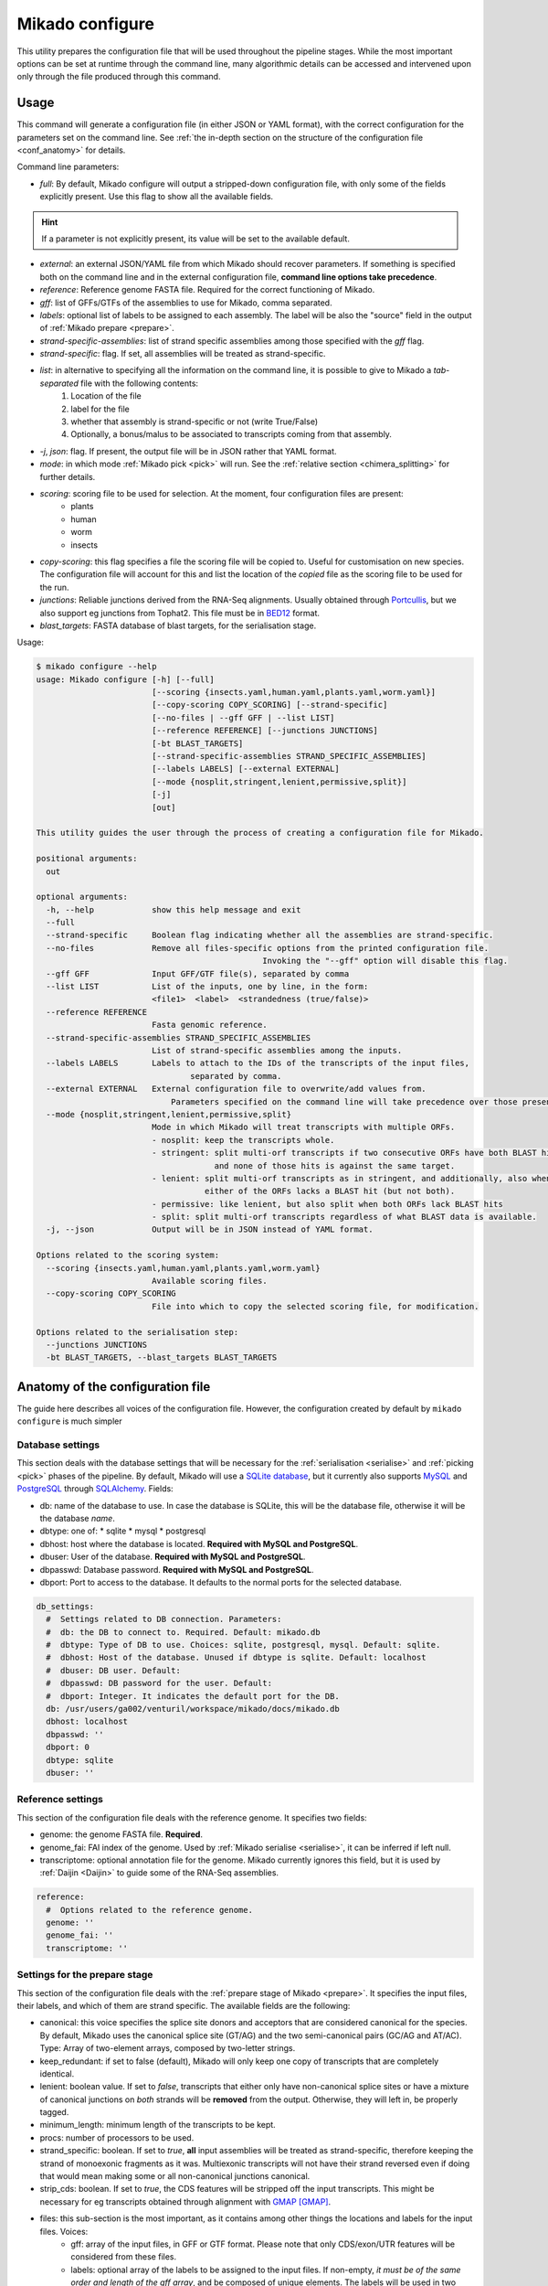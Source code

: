 .. _SQLAlchemy: http://www.sqlalchemy.org/
.. _Portcullis: https://github.com/maplesond/portcullis
.. _BED12: https://genome.ucsc.edu/FAQ/FAQformat.html#format1

.. _configure:

Mikado configure
================

This utility prepares the configuration file that will be used throughout the pipeline stages. While the most important options can be set at runtime through the command line, many algorithmic details can be accessed and intervened upon only through the file produced through this command.

Usage
~~~~~

This command will generate a configuration file (in either JSON or YAML format), with the correct configuration for the parameters set on the command line. See :ref:`the in-depth section on the structure of the configuration file <conf_anatomy>` for details.

Command line parameters:

* *full*: By default, Mikado configure will output a stripped-down configuration file, with only some of the fields explicitly present. Use this flag to show all the available fields.

.. hint:: If a parameter is not explicitly present, its value will be set to the available default.

* *external*: an external JSON/YAML file from which Mikado should recover parameters. If something is specified both on the command line and in the external configuration file, **command line options take precedence**.
* *reference*: Reference genome FASTA file. Required for the correct functioning of Mikado.
* *gff*: list of GFFs/GTFs of the assemblies to use for Mikado, comma separated.
* *labels*: optional list of labels to be assigned to each assembly. The label will be also the "source" field in the output of :ref:`Mikado prepare <prepare>`.
* *strand-specific-assemblies*: list of strand specific assemblies among those specified with the *gff* flag.
* *strand-specific*: flag. If set, all assemblies will be treated as strand-specific.
* *list*: in alternative to specifying all the information on the command line, it is possible to give to Mikado a *tab-separated* file with the following contents:
   #. Location of the file
   #. label for the file
   #. whether that assembly is strand-specific or not (write True/False)
   #. Optionally, a bonus/malus to be associated to transcripts coming from that assembly.
* *-j*, *json*: flag. If present, the output file will be in JSON rather that YAML format.
* *mode*: in which mode :ref:`Mikado pick <pick>` will run. See the :ref:`relative section <chimera_splitting>` for further details.
* *scoring*: scoring file to be used for selection. At the moment, four configuration files are present:
   * plants
   * human
   * worm
   * insects
* *copy-scoring*: this flag specifies a file the scoring file will be copied to. Useful for customisation on new species. The configuration file will account for this and list the location of the *copied* file as the scoring file to be used for the run.
* *junctions*: Reliable junctions derived from the RNA-Seq alignments. Usually obtained through Portcullis_, but we also support eg junctions from Tophat2. This file must be in BED12_ format.
* *blast_targets*: FASTA database of blast targets, for the serialisation stage.

Usage:

.. code-block:: bash

    $ mikado configure --help
    usage: Mikado configure [-h] [--full]
                            [--scoring {insects.yaml,human.yaml,plants.yaml,worm.yaml}]
                            [--copy-scoring COPY_SCORING] [--strand-specific]
                            [--no-files | --gff GFF | --list LIST]
                            [--reference REFERENCE] [--junctions JUNCTIONS]
                            [-bt BLAST_TARGETS]
                            [--strand-specific-assemblies STRAND_SPECIFIC_ASSEMBLIES]
                            [--labels LABELS] [--external EXTERNAL]
                            [--mode {nosplit,stringent,lenient,permissive,split}]
                            [-j]
                            [out]

    This utility guides the user through the process of creating a configuration file for Mikado.

    positional arguments:
      out

    optional arguments:
      -h, --help            show this help message and exit
      --full
      --strand-specific     Boolean flag indicating whether all the assemblies are strand-specific.
      --no-files            Remove all files-specific options from the printed configuration file.
                                                   Invoking the "--gff" option will disable this flag.
      --gff GFF             Input GFF/GTF file(s), separated by comma
      --list LIST           List of the inputs, one by line, in the form:
                            <file1>  <label>  <strandedness (true/false)>
      --reference REFERENCE
                            Fasta genomic reference.
      --strand-specific-assemblies STRAND_SPECIFIC_ASSEMBLIES
                            List of strand-specific assemblies among the inputs.
      --labels LABELS       Labels to attach to the IDs of the transcripts of the input files,
                                    separated by comma.
      --external EXTERNAL   External configuration file to overwrite/add values from.
                                Parameters specified on the command line will take precedence over those present in the configuration file.
      --mode {nosplit,stringent,lenient,permissive,split}
                            Mode in which Mikado will treat transcripts with multiple ORFs.
                            - nosplit: keep the transcripts whole.
                            - stringent: split multi-orf transcripts if two consecutive ORFs have both BLAST hits
                                         and none of those hits is against the same target.
                            - lenient: split multi-orf transcripts as in stringent, and additionally, also when
                                       either of the ORFs lacks a BLAST hit (but not both).
                            - permissive: like lenient, but also split when both ORFs lack BLAST hits
                            - split: split multi-orf transcripts regardless of what BLAST data is available.
      -j, --json            Output will be in JSON instead of YAML format.

    Options related to the scoring system:
      --scoring {insects.yaml,human.yaml,plants.yaml,worm.yaml}
                            Available scoring files.
      --copy-scoring COPY_SCORING
                            File into which to copy the selected scoring file, for modification.

    Options related to the serialisation step:
      --junctions JUNCTIONS
      -bt BLAST_TARGETS, --blast_targets BLAST_TARGETS

.. _conf_anatomy:

Anatomy of the configuration file
~~~~~~~~~~~~~~~~~~~~~~~~~~~~~~~~~

The guide here describes all voices of the configuration file. However, the configuration created by default by ``mikado configure`` is much simpler

.. _db-settings:

Database settings
-----------------

This section deals with the database settings that will be necessary for the :ref:`serialisation <serialise>` and :ref:`picking <pick>` phases of the pipeline. By default, Mikado will use a `SQLite database <https://www.sqlite.org/>`_, but it currently also supports `MySQL <http://www.mysql.com/>`_ and `PostgreSQL <https://www.postgresql.org/>`_ through SQLAlchemy_. Fields:

* db: name of the database to use. In case the database is SQLite, this will be the database file, otherwise it will be the database *name*.
* dbtype: one of:
  * sqlite
  * mysql
  * postgresql
* dbhost: host where the database is located. **Required with MySQL and PostgreSQL**.
* dbuser: User of the database. **Required with MySQL and PostgreSQL**.
* dbpasswd: Database password. **Required with MySQL and PostgreSQL**.
* dbport: Port to access to the database. It defaults to the normal ports for the selected database.

.. code-block:: yaml

    db_settings:
      #  Settings related to DB connection. Parameters:
      #  db: the DB to connect to. Required. Default: mikado.db
      #  dbtype: Type of DB to use. Choices: sqlite, postgresql, mysql. Default: sqlite.
      #  dbhost: Host of the database. Unused if dbtype is sqlite. Default: localhost
      #  dbuser: DB user. Default:
      #  dbpasswd: DB password for the user. Default:
      #  dbport: Integer. It indicates the default port for the DB.
      db: /usr/users/ga002/venturil/workspace/mikado/docs/mikado.db
      dbhost: localhost
      dbpasswd: ''
      dbport: 0
      dbtype: sqlite
      dbuser: ''

.. _ref-settings:

Reference settings
------------------

This section of the configuration file deals with the reference genome. It specifies two fields:

* genome: the genome FASTA file. **Required**.
* genome_fai: FAI index of the genome. Used by :ref:`Mikado serialise <serialise>`, it can be inferred if left null.
* transcriptome: optional annotation file for the genome. Mikado currently ignores this field, but it is used by :ref:`Daijin <Daijin>` to guide some of the RNA-Seq assemblies.

.. code-block:: yaml

    reference:
      #  Options related to the reference genome.
      genome: ''
      genome_fai: ''
      transcriptome: ''

.. _prep-settings:

Settings for the prepare stage
------------------------------

This section of the configuration file deals with the :ref:`prepare stage of Mikado <prepare>`. It specifies the input files, their labels, and which of them are strand specific. The available fields are the following:

.. _canonical-configuration:

* canonical: this voice specifies the splice site donors and acceptors that are considered canonical for the species. By default, Mikado uses the canonical splice site (GT/AG) and the two semi-canonical pairs (GC/AG and AT/AC). Type: Array of two-element arrays, composed by two-letter strings.
* keep_redundant: if set to false (default), Mikado will only keep one copy of transcripts that are completely identical.
* lenient: boolean value. If set to *false*, transcripts that either only have non-canonical splice sites or have a mixture of canonical junctions on *both* strands will be **removed** from the output. Otherwise, they will left in, be properly tagged.
* minimum_length: minimum length of the transcripts to be kept.
* procs: number of processors to be used.
* strand_specific: boolean. If set to *true*, **all** input assemblies will be treated as strand-specific, therefore keeping the strand of monoexonic fragments as it was. Multiexonic transcripts will not have their strand reversed even if doing that would mean making some or all non-canonical junctions canonical.
* strip_cds: boolean. If set to *true*, the CDS features will be stripped off the input transcripts. This might be necessary for eg transcripts obtained through alignment with `GMAP <http://research-pub.gene.com/gmap/>`_ [GMAP]_.
* files: this sub-section is the most important, as it contains among other things the locations and labels for the input files. Voices:
    * gff: array of the input files, in GFF or GTF format. Please note that only CDS/exon/UTR features will be considered from these files.
    * labels: optional array of the labels to be assigned to the input files. If non-empty, *it must be of the same order and length of the gff array*, and be composed of unique elements. The labels will be used in two ways:
      * as a prefix of the transcripts coming from the corresponding GFF
      * as the *source field* assigned to the transcript. This might be of relevance :ref:`during the picking stage <source_score>`.
    * log: name of the log file.
    * out: name of the GTF output file.
    * out_fasta: name of the corresponding output FASTA file.
    * output_dir: output directory. It will be created if it does not exist already.
    * strand_specific_assemblies: array of the names of the GFF/GTF files that are strand specific. **All the file names in this array must also appear in the gff array as well.**.

.. code-block:: yaml

    prepare:
      #  Options related to the input data preparation.
      #  - files: options relative to the input/output files.
      #  - procs: Number of processes to use.
      #  - strip_cds: whether to remove the CDS from the predictions during preparation.
      #  - lenient: if set to True, invalid transcripts will be only flagged and not removed.
      #  EXPERIMENTAL.
      #  - strand_specific: if set to True, transcripts will be assumed to be in the correct
      #  orientation, no strand flipping or removal
      #  - strand_specific_assemblies: array of input predictions which are to be considered
      #  as strand-specific.
      #    Predictions not in this list will be considered as non-strand-specific.
      #  - canonical: canonical splice sites, to infer the correct orientation.
      canonical:
      - - GT
        - AG
      - - GC
        - AG
      - - AT
        - AC
      files:
        #  Options related to the input and output files.
        #  - out: output GTF file
        #  - out_fasta: output transcript FASTA file
        #  - gff: array of input predictions for this step.
        #  - log: output log. Default: prepare.log
        #  - labels: labels to be associated with the input GFFs. Default: None.
        gff: []
        labels: []
        log: prepare.log
        out: mikado_prepared.gtf
        out_fasta: mikado_prepared.fasta
        output_dir: .
        strand_specific_assemblies: []
      keep_redundant: false
      lenient: false
      minimum_length: 200
      procs: 1
      single: false
      strand_specific: false
      strip_cds: false

.. _serialise-settings:

Settings for the serialisation stage
------------------------------------

This section of the configuration file deals with the :ref:`serialisation stage of Mikado <serialise>`. It specifies the location of the ORF BED12 files from TransDecoder, the location of the XML files from BLAST, the location of portcullis junctions, and other details important at run time. It has the following voices:

* discard_definition: boolean. This is used to specify whether we will use the ID or the definition of the sequences when parsing BLAST results. This is important when BLAST data might have a mock, local identifier for the sequence ("lcl|1") rather than its original ID. :warning: Deprecated since v1 beta 10.
* force: whether the database should be truncated and rebuilt, or just updated.

.. _max-objects:

* max_objects: this parameter is quite important when running with a SQLite database. SQLite does not support caching on the disk before committing the changes, so that every change has to be kept in memory. This can become a problem for RAM quite quickly. On the other hand, committing is an expensive operation, and it makes sense to minimise calls as much as possible. This parameter specifies the maximum number of objects Mikado will keep in memory before committing them to the database. The default number, 100,000, should ensure that Mikado runs with less than 1GB memory. Increase it to potentially increase speed at the price of greater memory usage; for example, increasing it to 1,000,000 will cause Mikado to use ~6GB of RAM at its peak usage.

.. _max-regression:

* max_regression: this parameter is a float comprised between 0 and 1. TransDecoder will sometimes output open ORFs even in the presence of an in-frame start codon. Mikado can try to "regress" along the ORF until it finds one such start codon. This parameter imposes how much Mikado will regress, in percentage of the cDNA length.
* max_target_seqs: equivalent to the BLAST+ parameter of the same name - it indicates the maximum number of discrete hits that can be assigned to one sequence in the database.
* procs: number of processors to use. Most important for serialising BLAST+ files.
* single_thread: boolean, if set to *true* it will forcibly disable multi-threading. Useful mostly for debugging purposes.
* files: this sub-section codifies the location of the input files for serialise. It contains the following voices:
    .. _reliable_junctions:
    * junctions: array of locations of reliable junction files. These must be in BED12 format.
    * log: log file.
    * orfs: array of locations of ORFs location on the cDNA, as created by eg TransDecoder [Trinity]_.
    * output_dir: output directory where the log file and the SQLite database will be written to (if SQLite has been chosen as the database type)
    * transcripts: input transcripts. This should be set to be equal to the output of :ref:`Mikado prepare <prepare>`, ie the "out_fasta" field of the :ref:`prepare section of the configuration file <prep-settings>`.
    * xml: this array indicates the location of the BLAST output file. Elements of the array can be:
       * BLAST+ XML files (optionally compressed with gzip)
       * BLAST+ ASN files (optionally compressed with gzip), which will be converted in-memory using ``blast_formatter``
       * a folder containing files of the above types.

.. code-block:: yaml

    serialise:
      #  Options related to serialisation
      #  - force: whether to drop and reload everything into the DB
      #  - files: options related to input files
      #  - max_objects: Maximum number of objects to keep in memory while loading data
      #  into the database
      #  - max_regression: if the ORF lacks a valid start site, this percentage indicates
      #  how far
      #    along the sequence Mikado should look for a good start site. Eg. with a value
      #  of 0.1,
      #    on a 300bp sequence with an open ORF Mikado would look for an alternative in-frame
      #  start codon
      #    in the first 30 bps (10% of the cDNA).
      #  - max_target_seqs: equivalently to BLAST, it indicates the maximum number of
      #  targets to keep
      #    per blasted sequence.
      #  - discard_definition: Boolean. Used to indicate whether Mikado should use the
      #  definition
      #    rather than the ID for BLAST sequences. Necessary as in some instances BLAST
      #  XMLs will have
      #    a mock identifier rather than the original sequence ID (eg lcl|1). Default:
      #  false.
      #  - procs: Number of processors to use. Default: 1.
      #  - single_thread: if true, Mikado prepare will force the usage of a single thread
      #  in this step.
      files:
        blast_targets:
        - ''
        junctions: []
        log: serialise.log
        orfs:
        - ''
        output_dir: .
        transcripts: mikado_prepared.fasta
        xml:
        - ''
      force: false
      max_objects: 100000
      max_regression: 0
      max_target_seqs: 100000
      procs: 1
      single_thread: false

.. hint:: The most expensive operation in a "Mikado serialise" run is by far the serialisation of the BLAST files. Splitting the input files in multiple chunks, and analysing them separately, allows Mikado to parallelise the analysis of the BLAST results. If a single monolythic XML/ASN file is produced, by contrast, Mikado will be quite slow as it will have to parse it all.

.. _misc-settings:

Settings for the pick stage
---------------------------

This section of the configuration file deals with the :ref:`picking stage of Mikado <pick>`. It specifies details on how to handle BLAST and ORF data, which alternative splicing events are considered as valid during the final stages of the picking, and other important algorithmic details. The section comprises the following subsections:

* alternative_splicing: Options related to which AS events are considered as valid for the primary transcript in a locus.
* chimera_split: Options related to how to handle transcripts with multiple valid ORFs.
* files: Input and output files.
* orf_loading: Options related to how to decide which ORFs to load onto each transcript.
* output_format: options related to how to format the names of the transcripts, the source field of the GFFs, etc.
* run_options: Generic options related either to the general algorithm or to the number of resources requested.
.. _scoring_file_conf:
* scoring_file: This value specifies the :ref:`scoring file <scoring_files>` to be used for Mikado. These can be found in Mikado.configuration.scoring_files.
.. hint:: It is possible to ask for the configuration file to be copied in-place for customisation when calling ``mikado configure``.

.. _source_score:
* source_score: in this section, it is possible to specify boni/mali to be assigned to specific labels. Eg, it might be possible to assign a bonus of 1 to any transcript coming from PacBio reads, or a malus to any transcript coming from a given assembler. Example of such a configuration:

.. code-block:: yaml

    pick:
        source_score:
            - Cufflinks: 0
            - Trinity: 0
            - PacBio: 2
            - Stringtie: 1

In this example, we asked Mikado to consider Stringtie transcripts as more trustworthy than the rest (1 additional point), and PacBio transcripts even more so (2 additional points).

Each subsection of the pick configuration will be explained in its own right.

.. _configure-alternative-splicing:

Parameters regarding the alternative splicing
^^^^^^^^^^^^^^^^^^^^^^^^^^^^^^^^^^^^^^^^^^^^^

After selecting the best model for each locus, Mikado will backtrack and try to select valid alternative splicing events. This section deals with how Mikado will operate the selection. In order to be considered as valid potential AS events, transcripts have to satisfy the minimum :ref:`requirements specified in the scoring file <requirements-section>`. These are the available parameters:

* report: boolean. Whether to calculate and report possible alternative splicing events at all. By default this is set to true; *setting this parameter to false will inactivate all the options in this section*.
* keep_retained_introns: boolean. It specifies whether transcripts with retained introns will be retained. A retained intron is defined as an exon at least partly non-coding, whose non-coding part falls within the intron of another transcript (so, retained intron events which yield a valid ORF will not be excluded). By default, such transcripts will be excluded.
* min_cdna_overlap: minimum cDNA overlap between the primary transcript and the AS candidate. By default, this is set to 0 and we rely only on the class code and the CDS overlap. It must be a number between 0 and 1.
* min_cds_overlap: minimum CDS overlap between the primary transcript and the AS candidate. By default this is set to 0.6, ie 60%. It must be a number between 0 and 1.
* min_score_perc: Minimum percentage of the score of the primary transcript that any candidate AS must have to be considered. By default, this is set to 0.6 (60%). It must be a number between 0 and 1.
* only_confirmed_introns: boolean. This parameter determines whether to consider only transcripts whose introns are confirmed :ref:`in the dataset of reliable junctions <reliable_junctions>`, or whether to consider all possible candidate transcripts.
* redundant_ccodes: any candidate AS will be :ref:`compared <Compare>` against all the transcripts already retained in the locus. If any of these comparisons returns one of the :ref:`class codes <ccodes>` specified in this array, **the transcript will be ignored**. Default class codes: =, _, m, c, n, C
* valid_ccodes: any candidate AS will be :ref:`compared <Compare>` against *the primary transcript* to determine the type of AS event. If the :ref:`class code <ccodes>` is one of those specified in this array, the transcript will be considered further. Valid class codes are within the categories "Alternative splicing", "Extension" with junction F1 lower than 100%, and Overlap (with the exclusion of "m"). Default class codes: j, J, g, G, h.
* pad: boolean option. If set to True, Mikado will try to pad transcripts so that they share the same 5'. Disabled by default.
* ts_max_splices: numerical. When padding is activated, at *most* how many splice junctions can the extended exon cross?
* ts_distance: numerical. When padding is activated, at *most* of how many base pairs can an exon be extended?

.. warning:: the AS transcript event does not need to be a valid AS event for *all* transcripts in the locus, only against the *primary* transcript.

.. code-block:: yaml

      alternative_splicing:
            #  Parameters related to alternative splicing reporting.
            #  - report: whether to report at all or not the AS events.
            #  - min_cds_overlap: minimum overlap between the CDS of the primary transcript
            #  and any AS event. Default: 60%.
            #  - min_cdna_overlap: minimum overlap between the CDNA of the primary transcript
            #  and any AS event.
            #  Default: 0% i.e. disabled, we check for the CDS overlap.
            #  - keep_retained_introns: Whether to consider as valid AS events where one intron
            #  is retained compared to the primary or any other valid AS. Default: false.
            #  - max_isoforms: Maximum number of isoforms per locus. 1 implies no AS reported.
            #  Default: 3
            #  - valid_ccodes: Valid class codes for AS events. Valid codes are in categories
            #  Alternative splicing, Extension (with junction F1 lower than 100%),
            #  and Overlap (exluding m). Default: j, J, g, G, C, h
            #  - max_utr_length: Maximum length of the UTR for AS events. Default: 10e6 (i.e.
            #  no limit)
            #  - max_fiveutr_length: Maximum length of the 5UTR for AS events. Default:
            #  10e6 (i.e. no limit)
            #  - max_threeutr_length: Maximum length of the 5UTR for AS events. Default:
            #  10e6 (i.e. no limit)
            #  - min_score_perc: Minimum score threshold for subsequent AS events.
            #   Only transcripts with a score at least (best) * value are retained.
            #  - only_confirmed_introns: bring back AS events only when their introns are
            #  either
            #   present in the primary transcript or in the set of confirmed introns.
            #  - pad: boolean switch. If true, Mikado will pad all the transcript in a gene
            #  so that their ends are the same
            #  - ts_distance: if padding, this is the maximum distance in base-pairs between
            #  the starts of transcripts
            #    to be considered to be padded together.
            #  - ts_max_splices: if padding, this is the maximum amount of splicing junctions
            #  that the transcript to pad
            #   is allowed to cross. If padding would lead to cross more than this number,
            #  the transcript will not be padded.
            keep_retained_introns: false
            max_isoforms: 5
            min_cdna_overlap: 0.5
            min_cds_overlap: 0.75
            min_score_perc: 0.5
            only_confirmed_introns: true
            pad: false
            redundant_ccodes:
            - c
            - m
            - _
            - '='
            - n
            report: true
            ts_distance: 300
            ts_max_splices: 1
            valid_ccodes:
            - j
            - J
            - C
            - G
            - g
            - h


.. _clustering_specifics:

Parameters regarding the clustering of transcripts in loci
^^^^^^^^^^^^^^^^^^^^^^^^^^^^^^^^^^^^^^^^^^^^^^^^^^^^^^^^^^

.. note::
    New in version 1 beta 10.

This section influences how Mikado clusters transcripts in its multi-stage selection. The available parameters are:

* *flank*: numerical. When constructing :ref:`Superloci <superloci>`, Mikado will use this value as the maximum distance
between transcripts for them to be integrated within the same superlocus.
* *cds_only*: boolean. If set to true, during the :ref:`picking stage <pick-algo>` Mikado will consider only the **primary ORF** to evaluate whether two transcripts intersect. Transcripts which eg. share introns in their UTR but have completely unrelated CDSs will be clustered separately. Disabled by default.
* *purge*: boolean. If true, any transcript failing the :ref:`specified requirements <requirements-section>` will be purged out. Otherwise, they will be assigned a score of 0 and might potentially appear in the final output, if no other transcript is present in the locus.
* *simple_overlap_for_monoexonic*: boolean. During the :ref:`second clustering <monosubloci>`, by default monoexonic transcripts are clustered together even if they have a very slight overlap with another transcript. Manually setting this flag to *false* will cause Mikado to cluster monoexonic transcripts only if they have a minimum amount of cDNA and CDS overlap with the other transcripts in the holder.
* *min_cdna_overlap*: numerical, between 0 and 1. Minimum cDNA overlap between two multiexonic transcripts for them to be considered as intersecting, if all other conditions fail.
* *min_cdna_overlap*: numerical, between 0 and 1. Minimum CDS overlap between two multiexonic transcripts for them to be considered as intersecting, if all other conditions fail.

.. code-block:: yaml

    clustering:
        #  Parameters related to the clustering of transcripts into loci.
        #  - cds_only: boolean, it specifies whether to cluster transcripts only according
        #  to their CDS (if present).
        #  - min_cds_overlap: minimal CDS overlap for the second clustering.
        #  - min_cdna_overlap: minimal cDNA overlap for the second clustering.
        #  - flank: maximum distance for transcripts to be clustered within the same superlocus.
        #  - remove_overlapping_fragments: boolean, it specifies whether to remove putative
        #  fragments.
        #  - purge: boolean, it specifies whether to remove transcripts which fail the
        #  minimum requirements check - or whether to ignore those requirements altogether.
        #  - simple_overlap_for_monoexonic: boolean. If set to true (default), then any
        #  overlap mean inclusion
        #  in a locus for or against a monoexonic transcript. If set to false, normal controls
        #  for the percentage
        #  of overlap will apply.
        #  - max_distance_for_fragments: maximum distance from a valid locus for another
        #  to be considered a fragment.
        cds_only: false
        flank: 200
        min_cdna_overlap: 0.2
        min_cds_overlap: 0.2
        purge: true
        simple_overlap_for_monoexonic: true

.. _fragment_options:

Parameters regarding the detection of putative fragments
^^^^^^^^^^^^^^^^^^^^^^^^^^^^^^^^^^^^^^^^^^^^^^^^^^^^^^^^

This section determines how Mikado treats :ref:`potential fragments in the output <fragments>`. Available options:

* *remove*: boolean, default true. If set to true, fragments will be excluded from the final output; otherwise, they will be printed out, but properly tagged.
* *max_distance*: numerical. For non-overlapping fragments, this value determines the maximum distance from the valid gene. Eg. with the default setting of 2000, a putative fragment at the distance of 1000 will be tagged and dealt with as a fragment; an identical model at a distance of 3000 will be considered as a valid gene and left untouched.
* *valid_class_codes*: valid :ref:`class codes <ccodes>` for potential fragments. Only Class Codes in the categories Overlap, Intronic, Fragment, with the addition of "_", are considered as valid choices.

.. code-block:: yaml

      fragments:
        #  Parameters related to the handling of fragments.
        #  - remove: boolean. Whether to remove fragments or leave them, properly tagged.
        #  - max_distance: maximum distance of a putative fragment from a valid gene.
        #  - valid_class_codes: which class codes will be considered as fragments. Default:
        #  (p, P, x, X, i, m, _). Choices: _ plus any class code with category
        #  Intronic, Fragment, or Overlap.
        max_distance: 2000
        remove: true
        valid_class_codes:
        - p
        - P
        - x
        - X
        - i
        - m
        - _



.. _orf_loading:

Parameters regarding assignment of ORFs to transcripts
^^^^^^^^^^^^^^^^^^^^^^^^^^^^^^^^^^^^^^^^^^^^^^^^^^^^^^

This section of the configuration file deals with how to determine valid ORFs for a transcript from those present in the database. The parameters to control the behaviour of Mikado are the following:

* *minimal_orf_length*: minimal length of the *primary* ORF to be loaded onto the transcript. By default, this is set at 50 **bps** (not aminoacids)
* *minimal_secondary_orf_length*: minimal length of any ORF that can be assigned to the transcript after the first. This value should be set at a **higher setting** than minimal_orf_length, in order to avoid loading uORFs [uORFs]_ into the transcript, leading to :ref:`spurious break downs of the UTRs <chimera_splitting>`. Default: 200 bps.
* *strand_specific*: boolean. If set to *true*, only ORFs on the plus strand (ie the same of the cDNA) will be considered. If set to *false*, monoexonic transcripts mihgt have their strand flipped.


.. code-block:: yaml

  pick:
      orf_loading:
        #  Parameters related to ORF loading.
        #  - minimal_secondary_orf_length: Minimum length of a *secondary* ORF
        #    to be loaded after the first, in bp. Default: 200 bps
        #  - minimal_orf_length: Minimum length in bps of an ORF to be loaded,
        #    as the primary ORF, onto a transcript. Default: 50 bps
        #  - strand_specific: Boolean flag. If set to true, monoexonic transcripts
        #    will not have their ORF reversed even if they would have an ORF on the opposite
        #  strand.
        minimal_orf_length: 50
        minimal_secondary_orf_length: 200
        strand_specific: true

.. _chimera_splitting:

Parameters regarding splitting of chimeras
^^^^^^^^^^^^^^^^^^^^^^^^^^^^^^^^^^^^^^^^^^

This section of the configuration file specifies how to deal with transcripts presenting multiple ORFs, ie **putative chimeras** (see the section above for parameters related to :ref:`which ORFs can be loaded <orf_loading>`). Those are identified as transcripts with more than one ORF, where:

 * all the ORFs share the same strand
 * all the ORFs are non-overlapping, ie they do not share any bp

In these situations, Mikado can try to deal with the chimeras in five different ways, in decreasingly conservative fashion:

* *nosplit*: leave the transcript unchanged. The presence of multiple ORFs will affect the scoring.
* *stringent*: leave the transcript unchanged, unless the two ORFs both have hits in the protein database and none of the hits is in common.
* *lenient*: leave the transcript unchanged, unless *either* the two ORFs both have hits in the protein database, none of which is in common, *or* both have no hits in the protein database.
* *permissive*: presume the transcript is a chimera, and split it, *unless* two ORFs share a hit in the protein database.
* *split*: presume that every transcript with more than one ORF is incorrect, and split them.

If any BLAST hit *spans* the two ORFs, then the model will be considered as a non-chimera because there is evidence that the transcript constitutes a single unit. The only case when this information will be disregarded is during the execution of the *split* mode.

These modes can be controlled directly from the :ref:`pick command line <pick>`.

The behaviour, and when to trigger the check, is controlled by the following parameters:

* *execute*: boolean. If set to *false*, Mikado will operate in the *nosplit* mode. If set to *true*, the choice of the mode will be determined by the other parameters.
* *blast_check*: boolean. Whether to execute the check on the BLAST hits. If set to *false*, Mikado will operate in the *split* mode, unless *execute* is set to *false* (execute takes precedence over the other parameters).
* *blast_params*: this section contains the settings relative to the *permissive*, *lenient* and *stringent* mode.
   * *evalue*: maximum evalue of a hit to be assigned to the transcript and therefore be considered.
   * *hsp_evalue*: maximum evalue of a hsp inside a hit to be considered for the analysis.
   * *leniency*: one of **LENIENT, PERMISSIVE, STRINGENT**. See above for definitions.
   * *max_target_seqs*: integer. when loading BLAST hits from the database, only the first N will be considered for analysis.
   * *minimal_hsp_overlap*: number between 0 and 1. This indicates the overlap that must exist between the HSP and the ORF for the former to be considered for the split.
   .. code section: splitting.py, lines ~152-170

   * *min_overlap_duplication*: in the case of tandem duplicated genes, a chimera will have two ORFs that share the same hits, but possibly in a peculiar way - the HSPs will insist on the same region of the *target* sequence. This parameter controls how much overlap counts as a duplication. The default value is of 0.9 (90%).

.. code-block:: yaml

  pick:
      chimera_split:
        #  Parameters related to the splitting of transcripts in the presence of
        #  two or more ORFs. Parameters:
        #  - execute: whether to split multi-ORF transcripts at all. Boolean.
        #  - blast_check: whether to use BLAST information to take a decision. See blast_params
        #  for details.
        #  - blast_params: Parameters related to which BLAST data we want to analyse.
        blast_check: true
        blast_params:
          #  Parameters for the BLAST check prior to splitting.
          #  - evalue: Minimum evalue for the whole hit. Default: 1e-6
          #  - hsp_evalue: Minimum evalue for any HSP hit (some might be discarded even
          #  if the whole hit is valid). Default: 1e-6
          #  - leniency: One of STRINGENT, LENIENT, PERMISSIVE. Default: LENIENT
          #  - max_target_seqs: maximum number of hits to consider. Default: 3
          #  - minimal_hsp_overlap: minimum overlap of the ORF with the HSP (*not* reciprocal).
          #  Default: 0.8, i.e. 80%
          #  - min_overlap_duplication: minimum overlap (in %) for two ORFs to consider
          #  them as target duplications.
          #    This means that if two ORFs have no HSPs in common, but the coverage of
          #  their disjoint HSPs covers more
          #    Than this % of the length of the *target*, they represent most probably
          #  a duplicated gene.
          evalue: 1.0e-06
          hsp_evalue: 1.0e-06
          leniency: LENIENT
          max_target_seqs: 3
          min_overlap_duplication: 0.8
          minimal_hsp_overlap: 0.9
        execute: true

Parameters regarding input and output files
^^^^^^^^^^^^^^^^^^^^^^^^^^^^^^^^^^^^^^^^^^^

The "files" and "output_format" sections deal respectively with input files for the pick stage and with some basic settings for the GFF output. Options:

* *input*: input GTF file for the run. It should be the one generated by the prepare stage, ie the :ref:`out file of the prepare stage <prep-settings>`.
* *loci_out*: main output file. It contains the winning transcripts, separated in their own gene loci, in GFF3 format. It will also determine the prefix of the *metrics* and *scores* files for this step. See the :ref:`pick manual page for details on the output <pick-output>`.
* *log*: name of the log file. Default: mikado_pick.log
* *monoloci_out*: this optional output file will contain the transcripts that have been passed to the :ref:`monoloci phase <introduction>`. It will also determine the prefix of the *metrics* and *scores* files for this step. See the :ref:`pick manual page for details on the output <pick-output>`.
* *subloci_out*: this optional output file will contain the transcripts that have been passed to the :ref:`subloci phase <introduction>`. It will also determine the prefix of the *metrics* and *scores* files for this step. See the :ref:`pick manual page for details on the output <pick-output>`.
* *output_format*: this section specifies some details on the output format.
    * *id_prefix*: prefix for all the final Mikado models. The ID will be <prefix>.<chromosome>G<progressive ID>.
    * *report_all_orfs*: some Mikado models will have more than one ORF (unless pick is operating in the *split* mode). If this option is set to ``true``, Mikado will report the transcript multiple times, one for each ORF, using different progressive IDs (<model name>.orf<progressive ID>). By default, this option is set to False, and only the primary ORF is reported.
    * *source*: prefix for the source field in the output files. Loci GFF3 will have "<prefix>_loci", subloci GFF3s will have "<prefix>_subloci", and monoloci will have "<prefix>_monoloci".


.. code-block:: yaml

   pick:
      files:
        #  Input and output files for Mikado pick.
        #  - gff: input GTF/GFF3 file. Default: mikado_prepared.gtf
        #  - loci_out: output GFF3 file from Mikado pick. Default: mikado.loci.gff3
        #  - subloci_out: optional GFF file with the intermediate subloci. Default: no
        #  output
        #  - monoloci_out: optional GFF file with the intermediate monoloci. Default:
        #  no output
        #  - log: log file for this step.
        input: mikado_prepared.gtf
        loci_out: mikado.loci.gff3
        log: mikado_pick.log
        monoloci_out: ''
        output_dir: .
        subloci_out: ''
      output_format:
        #  Parameters related to the output format.
        #    - source: prefix for the source field in the mikado output.
        #    - id_prefix: prefix for the ID of the genes/transcripts in the output
        id_prefix: mikado
        report_all_orfs: false
        source: Mikado

Generic parameters on the pick run
^^^^^^^^^^^^^^^^^^^^^^^^^^^^^^^^^^

This section deals with other parameters necessary for the run, such as the number of processors to use, but also more important algorithmic parameters such as how to recognise fragments.
Parameters:

* *consider_truncated_for_retained*: normally, Mikado considers as retained introns only events in which a partially coding exon on the 3' side becomes non-coding in the middle of a CDS intron of another transcript in the locus. If this option is set to *true*, Mikado will consider as retained intron events also cases when the transcript has its CDS just end within a CDS intron of another model. Useful eg. when dealing with CDS models.
* *exclude_cds*: whether to remove CDS/UTR information from the Mikado output. Default: *false*.
* *intron_range*: tuple that indicates the range of lengths in which most introns should fall. Transcripts with introns either shorter or longer than this interval will be potentially penalised, depending on the scoring scheme. For the paper, this parameter was set to a tuple of integers in which *98%* of the introns of the reference annotation were falling (ie cutting out the 1st and 99th percentiles).
* *preload*: boolean. In certain cases, ie when the database is quite small, it might make sense to preload it in memory rather than relying on SQL queries. Set to *false* by default.
* *shm*: boolean. In certain cases, especially when disk access is a severely limiting factor, it might make sense to copy a SQLite database into RAM before querying. If this parameter is set to *true*, Mikado will copy the SQLite database into a temporary file in RAM, and query it from there.
* *shm_db*: string. If *shm* is set to true and this string is non-empty, Mikado will copy the database in memory to a file with this name *and leave it there for other Mikado runs*. The file will have to be removed manually.
* *procs*: number of processors to use. Default: 1.
* *single_thread*: boolean. If set to true, Mikado will completely disable multiprocessing. Useful mostly for debugging reasons.

.. warning:: the shared-memory options are available only on Linux platforms.

.. code-block:: yaml

      run_options:
        #  Generic run options.
        #  - shm: boolean flag. If set and the DB is sqlite, it will be copied onto the
        #  /dev/shm faux partition
        #  - shm_db: String. It indicates a DB that has to be copied onto SHM and left
        #  there for
        #    concurrent Mikado runs.
        #  - shm_shared: boolean flag. If set, the database loaded onto SHM will be shared
        #  and should not be
        #    deleted at the end of the run (see shm_db).
        #    for faster access. Default: false
        #  - exclude_cds: boolean flag. If set, the CDS information will not be printed
        #  in Mikado output. Default: false
        #  - procs: number of processes to use. Default: 1
        #  - preload: boolean flag. If set, the whole database will be preloaded into
        #  memory for faster access. Useful when
        #    using SQLite databases.
        #  - single_thread: boolean flag. If set, multithreading will be disabled - useful
        #  for profiling and debugging.
        #  - consider_truncated_for_retained: boolean. Normally, Mikado considers only
        #  exons which span a whole intron as possible retained intron events. If this
        #  flag is set to true, also terminal exons will be considered.
        #  - remove_overlapping_fragments: DEPRECATED, see clustering.
        #  - purge: DEPRECATED, see clustering.
        consider_truncated_for_retained: false
        exclude_cds: false
        intron_range:
        - 60
        - 900
        preload: false
        procs: 1
        shm: false
        shm_db: ''
        single_thread: false


Miscellanea
-----------

.. _scheduler-multiprocessing:
.. sidebar:: "Python, multiprocessing, and cluster schedulers"

    Some schedulers, in particular SLURM, are not capable to understand that the processes *forked* by Python are still sharing the same memory with the main process, and think instead that each process is using that memory in isolation. As a result, they might think that the Mikado process is using its memory multiplied by the number of processes - depending on when the forking happens - and therefore shut down the program as it *appears* to be using much more memory than needed. For this reason, :ref:`Daijin <Daijin>` forces Mikado to run in **spawn** mode. Although spawning is slower than forking, it happens only once per run, and it has therefore a limited cost in terms of runtime - while greatly reducing the chances of the program being shut down because of "Out of memory" reasons.

It is possible to set high-level settings for the logs in the ``log_settings`` section:

* log_level: level of the logging for Mikado. Options: *DEBUG, INFO, WARNING, ERROR, CRITICAL*. By default, Mikado will be quiet and output log messages of severity *WARNING* or greater.
* sql_level: level of the logging for messages regarding the database connection (through `SQLAlchemy`_). By default, SQLAlchemy will be set in quiet mode and asked to output only messages of severity *WARNING* or greater.


.. warning:: Mikado and SQLAlchemy can be greatly verbose if asked to output *DEBUG* or *INFO* messages, to the point of slowing down the program significantly due to the amount of writing to disk. Please consider setting the level to *DEBUG* only when there is a real problem to debug, not otherwise!

.. code-block:: yaml

    log_settings:
      #  Settings related to the logs. Keys:
      #  - sql_level: verbosity for SQL calls. Default: WARNING.
      #    In decreasing order: DEBUG, INFO, WARNING, ERROR, CRITICAL
      #  - log_level: verbosity. Default: WARNING.
      #    In decreasing order: DEBUG, INFO, WARNING, ERROR, CRITICAL
      log_level: WARNING
      sql_level: WARNING

.. _start-methods:

It is also possible to set the type of multiprocessing method that should be used by Python3. The possible choices are "fork", "spawn", and "fork-server".

.. code-block:: yaml

    multiprocessing_method: spawn


Technical details
~~~~~~~~~~~~~~~~~

The configuration file obeys a specific JSON schema which can be found at :download:`Mikado/configuration/configuration_blueprint.json <configuration_blueprint.json>`. Every time a Mikado utility is launched, it checks the configuration file against the schema to validate it. The schema contains non-standard "Comment" and "SimpleComment" string arrays which are used at runtime to generate the comment strings in the YAML output.
